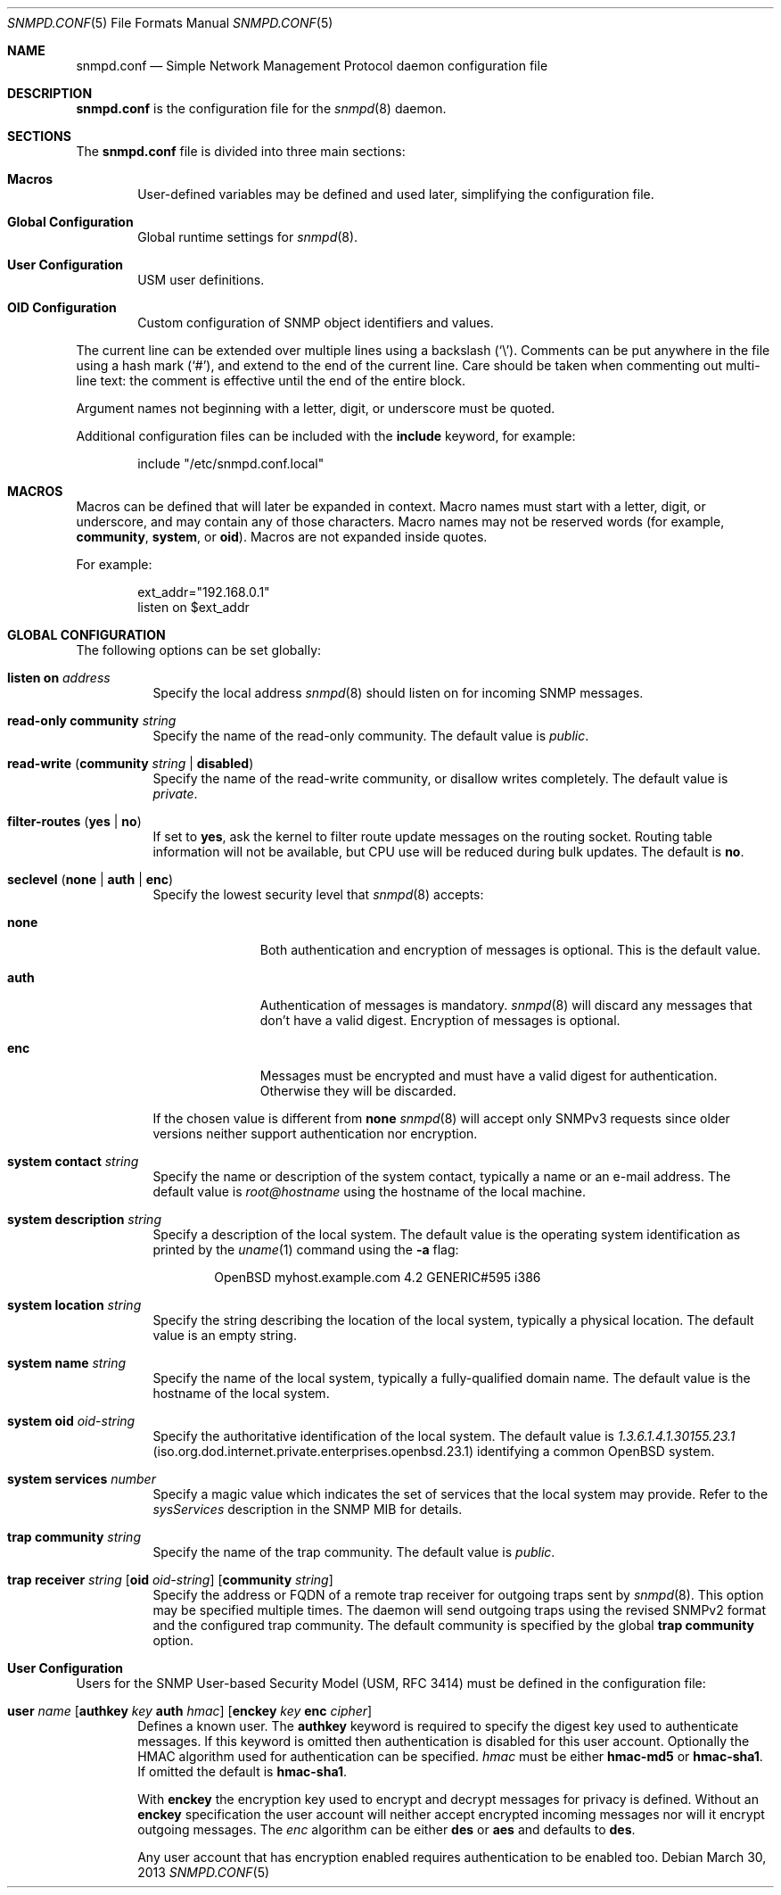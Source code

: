 .\" $OpenBSD: snmpd.conf.5,v 1.23 2013/03/30 08:44:48 jmc Exp $
.\"
.\" Copyright (c) 2007, 2008, 2012 Reyk Floeter <reyk@openbsd.org>
.\"
.\" Permission to use, copy, modify, and distribute this software for any
.\" purpose with or without fee is hereby granted, provided that the above
.\" copyright notice and this permission notice appear in all copies.
.\"
.\" THE SOFTWARE IS PROVIDED "AS IS" AND THE AUTHOR DISCLAIMS ALL WARRANTIES
.\" WITH REGARD TO THIS SOFTWARE INCLUDING ALL IMPLIED WARRANTIES OF
.\" MERCHANTABILITY AND FITNESS. IN NO EVENT SHALL THE AUTHOR BE LIABLE FOR
.\" ANY SPECIAL, DIRECT, INDIRECT, OR CONSEQUENTIAL DAMAGES OR ANY DAMAGES
.\" WHATSOEVER RESULTING FROM LOSS OF USE, DATA OR PROFITS, WHETHER IN AN
.\" ACTION OF CONTRACT, NEGLIGENCE OR OTHER TORTIOUS ACTION, ARISING OUT OF
.\" OR IN CONNECTION WITH THE USE OR PERFORMANCE OF THIS SOFTWARE.
.\"
.Dd $Mdocdate: March 30 2013 $
.Dt SNMPD.CONF 5
.Os
.Sh NAME
.Nm snmpd.conf
.Nd Simple Network Management Protocol daemon configuration file
.Sh DESCRIPTION
.Nm
is the configuration file for the
.Xr snmpd 8
daemon.
.Sh SECTIONS
The
.Nm
file is divided into three main sections:
.Bl -tag -width xxxx
.It Sy Macros
User-defined variables may be defined and used later, simplifying the
configuration file.
.It Sy Global Configuration
Global runtime settings for
.Xr snmpd 8 .
.It Sy User Configuration
USM user definitions.
.It Sy OID Configuration
Custom configuration of SNMP object identifiers and values.
.El
.Pp
The current line can be extended over multiple lines using a backslash
.Pq Sq \e .
Comments can be put anywhere in the file using a hash mark
.Pq Sq # ,
and extend to the end of the current line.
Care should be taken when commenting out multi-line text:
the comment is effective until the end of the entire block.
.Pp
Argument names not beginning with a letter, digit, or underscore
must be quoted.
.Pp
Additional configuration files can be included with the
.Ic include
keyword, for example:
.Bd -literal -offset indent
include "/etc/snmpd.conf.local"
.Ed
.Sh MACROS
Macros can be defined that will later be expanded in context.
Macro names must start with a letter, digit, or underscore,
and may contain any of those characters.
Macro names may not be reserved words (for example,
.Ic community ,
.Ic system ,
or
.Ic oid ) .
Macros are not expanded inside quotes.
.Pp
For example:
.Bd -literal -offset indent
ext_addr="192.168.0.1"
listen on $ext_addr
.Ed
.Sh GLOBAL CONFIGURATION
The following options can be set globally:
.Pp
.Bl -tag -width Ds -compact
.It Ic listen on Ar address
Specify the local address
.Xr snmpd 8
should listen on for incoming SNMP messages.
.Pp
.It Ic read-only community Ar string
Specify the name of the read-only community.
The default value is
.Ar public .
.Pp
.It Xo
.Ic read-write
.Pq Ic community Ar string Ic \*(Ba disabled
.Xc
Specify the name of the read-write community, or disallow writes completely.
The default value is
.Ar private .
.Pp
.It Xo
.Ic filter-routes
.Pq Ic yes \*(Ba\ no
.Xc
If set to
.Ic yes ,
ask the kernel to filter route update messages on the routing socket.
Routing table information will not be available, but CPU use will be
reduced during bulk updates.
The default is
.Ic no .
.Pp
.It Xo
.Ic seclevel
.Pq Ic none \*(Ba\ auth \*(Ba\ enc
.Xc
Specify the lowest security level that
.Xr snmpd 8
accepts:
.Bl -tag -width "auth" -offset ident
.It Ic none
Both authentication and encryption of messages is optional.
This is the default value.
.It Ic auth
Authentication of messages is mandatory.
.Xr snmpd 8
will discard any messages that don't have a valid digest.
Encryption of messages is optional.
.It Ic enc
Messages must be encrypted and must have a valid digest for authentication.
Otherwise they will be discarded.
.El
.Pp
If the chosen value is different from
.Ic none
.Xr snmpd 8
will accept only SNMPv3 requests since older versions neither support
authentication nor encryption.
.Pp
.It Ic system contact Ar string
Specify the name or description of the system contact, typically a
name or an e-mail address.
The default value is
.Ar root@hostname
using the hostname of the local machine.
.Pp
.It Ic system description Ar string
Specify a description of the local system.
The default value is the operating system identification as printed by the
.Xr uname 1
command using the
.Fl a
flag:
.Bd -literal -offset indent
OpenBSD myhost.example.com 4.2 GENERIC#595 i386
.Ed
.Pp
.It Ic system location Ar string
Specify the string describing the location of the local system,
typically a physical location.
The default value is an empty string.
.Pp
.It Ic system name Ar string
Specify the name of the local system, typically a fully-qualified
domain name.
The default value is the hostname of the local system.
.Pp
.It Ic system oid Ar oid-string
Specify the authoritative identification of the local system.
The default value is
.Ar 1.3.6.1.4.1.30155.23.1
.Pq iso.org.dod.internet.private.enterprises.openbsd.23.1
identifying a common
.Ox
system.
.Pp
.It Ic system services Ar number
Specify a magic value which indicates the set of services that the local
system may provide.
Refer to the
.Ar sysServices
description in the SNMP MIB for details.
.\"XXX describe the complicated services alg here
.Pp
.It Ic trap community Ar string
Specify the name of the trap community.
The default value is
.Ar public .
.Pp
.It Xo
.Ic trap receiver Ar string
.Op Ic oid Ar oid-string
.Op Ic community Ar string
.Xc
Specify the address or FQDN of a remote trap receiver for outgoing traps
sent by
.Xr snmpd 8 .
This option may be specified multiple times.
The daemon will send outgoing traps using the revised SNMPv2 format and the
configured trap community.
The default community is specified by the global
.Ic trap community
option.
.El
.Sh User Configuration
Users for the SNMP User-based Security Model (USM, RFC 3414) must be
defined in the configuration file:
.Bl -tag -width xxxx
.It Xo
.Ic user Ar name
.Op Ic authkey Ar key Ic auth Ar hmac
.Op Ic enckey Ar key Ic enc Ar cipher
.Xc
Defines a known user.
The
.Ic authkey
keyword is required to specify the digest key used to authenticate
messages.
If this keyword is omitted then authentication is disabled
for this user account.
Optionally the HMAC algorithm used for authentication can be specified.
.Ar hmac
must be either
.Ic hmac-md5
or
.Ic hmac-sha1 .
If omitted the default is
.Ic hmac-sha1 .
.Pp
With
.Ic enckey
the encryption key used to encrypt and decrypt messages for privacy is defined.
Without an
.Ic enckey
specification the user account will neither accept encrypted incoming
messages nor will it encrypt outgoing messages.
The
.Ar enc
algorithm can be either
.Ic des
or
.Ic aes
and defaults to
.Ic des .
.Pp
Any user account that has encryption enabled requires authentication to
be enabled too.
.El
